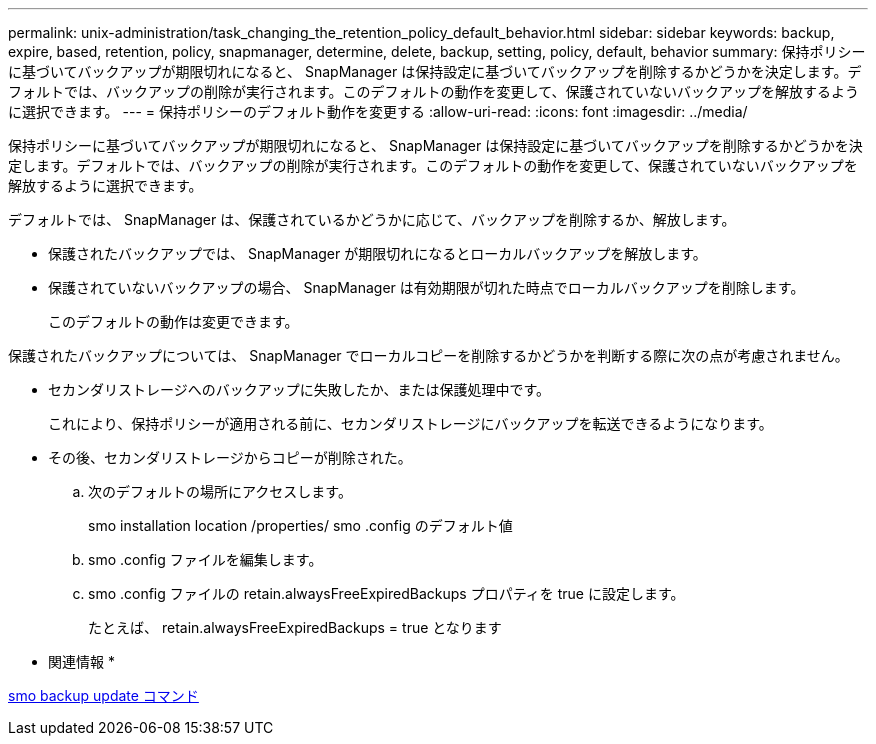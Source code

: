 ---
permalink: unix-administration/task_changing_the_retention_policy_default_behavior.html 
sidebar: sidebar 
keywords: backup, expire, based, retention, policy, snapmanager, determine, delete, backup, setting, policy, default, behavior 
summary: 保持ポリシーに基づいてバックアップが期限切れになると、 SnapManager は保持設定に基づいてバックアップを削除するかどうかを決定します。デフォルトでは、バックアップの削除が実行されます。このデフォルトの動作を変更して、保護されていないバックアップを解放するように選択できます。 
---
= 保持ポリシーのデフォルト動作を変更する
:allow-uri-read: 
:icons: font
:imagesdir: ../media/


[role="lead"]
保持ポリシーに基づいてバックアップが期限切れになると、 SnapManager は保持設定に基づいてバックアップを削除するかどうかを決定します。デフォルトでは、バックアップの削除が実行されます。このデフォルトの動作を変更して、保護されていないバックアップを解放するように選択できます。

デフォルトでは、 SnapManager は、保護されているかどうかに応じて、バックアップを削除するか、解放します。

* 保護されたバックアップでは、 SnapManager が期限切れになるとローカルバックアップを解放します。
* 保護されていないバックアップの場合、 SnapManager は有効期限が切れた時点でローカルバックアップを削除します。
+
このデフォルトの動作は変更できます。



保護されたバックアップについては、 SnapManager でローカルコピーを削除するかどうかを判断する際に次の点が考慮されません。

* セカンダリストレージへのバックアップに失敗したか、または保護処理中です。
+
これにより、保持ポリシーが適用される前に、セカンダリストレージにバックアップを転送できるようになります。

* その後、セカンダリストレージからコピーが削除された。
+
.. 次のデフォルトの場所にアクセスします。
+
smo installation location /properties/ smo .config のデフォルト値

.. smo .config ファイルを編集します。
.. smo .config ファイルの retain.alwaysFreeExpiredBackups プロパティを true に設定します。
+
たとえば、 retain.alwaysFreeExpiredBackups = true となります





* 関連情報 *

xref:reference_the_smosmsapbackup_update_command.adoc[smo backup update コマンド]
